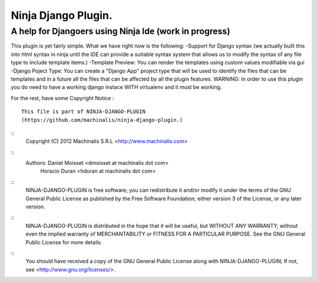 =====
Ninja Django Plugin.
=====
A help for Djangoers using Ninja Ide (work in progress)
--------
This plugin is yet fairly simple.
What we have right now is the following:
-Support for Django syntax (we actually built this into html syntax in ninja until the IDE can provide a suitable syntax system that allows us to modify the syntax of any file type to include template items.)
-Template Preview: You can render the templates using custom values modifiable via gui
-Django Poject Type: You can create a "Django App" project type that will be used to identify the files that can be templates and in a future all the files that can be affected by all the plugin features.
WARNING: In order to use this plugin you do need to have a working django instace WITH virtualenv and it must be working.

For the rest, have some Copyright Notice :
::
  This file is part of NINJA-DJANGO-PLUGIN
  (https://github.com/machinalis/ninja-django-plugin.)
::  
  Copyright (C) 2012 Machinalis S.R.L <http://www.machinalis.com>
::  
  Authors: Daniel Moisset <dmoisset at machinalis dot com>
           Horacio Duran <hduran at machinalis dot com>
::
  NINJA-DJANGO-PLUGIN is free software; you can redistribute it and/or modify
  it under the terms of the GNU General Public License as published by
  the Free Software Foundation; either version 3 of the License, or
  any later version.
::
  NINJA-DJANGO-PLUGIN  is distributed in the hope that it will be useful,
  but WITHOUT ANY WARRANTY; without even the implied warranty of
  MERCHANTABILITY or FITNESS FOR A PARTICULAR PURPOSE.  See the
  GNU General Public License for more details.
::
  You should have received a copy of the GNU General Public License
  along with NINJA-DJANGO-PLUGIN; If not, see <http://www.gnu.org/licenses/>.
